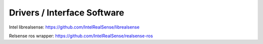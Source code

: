Drivers / Interface Software
=============================

Intel librealsense: https://github.com/IntelRealSense/librealsense

Relsense ros wrapper: https://github.com/IntelRealSense/realsense-ros



